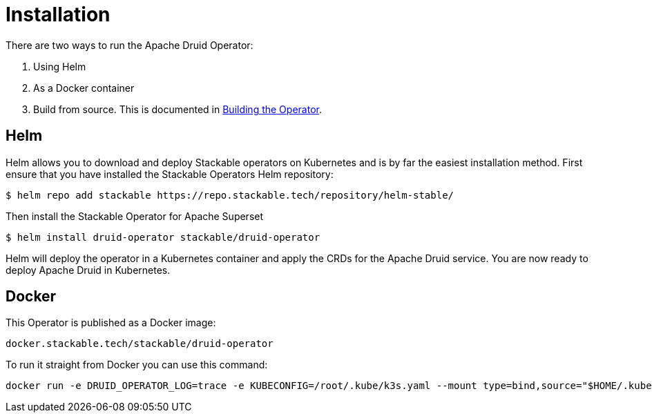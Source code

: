 = Installation

There are two ways to run the Apache Druid Operator:

1. Using Helm

2. As a Docker container

3. Build from source. This is documented in xref:building.adoc[Building the Operator].

== Helm

Helm allows you to download and deploy Stackable operators on Kubernetes and is by far the easiest installation method. First ensure that you have installed the Stackable Operators Helm repository:
[source,bash]
----
$ helm repo add stackable https://repo.stackable.tech/repository/helm-stable/
----

Then install the Stackable Operator for Apache Superset
[source,bash]
----
$ helm install druid-operator stackable/druid-operator
----

Helm will deploy the operator in a Kubernetes container and apply the CRDs for the Apache Druid service. You are now ready to deploy Apache Druid in Kubernetes.

== Docker

This Operator is published as a Docker image:

[source]
----
docker.stackable.tech/stackable/druid-operator
----

To run it straight from Docker you can use this command:
[source,bash]
----
docker run -e DRUID_OPERATOR_LOG=trace -e KUBECONFIG=/root/.kube/k3s.yaml --mount type=bind,source="$HOME/.kube/k3s.yaml",target="/root/.kube/k3s.yaml" -it docker.stackable.tech/stackable/druid-operator:latest
----
